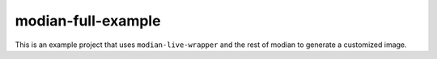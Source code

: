 =====================
 modian-full-example
=====================

This is an example project that uses ``modian-live-wrapper`` and the
rest of modian to generate a customized image.
